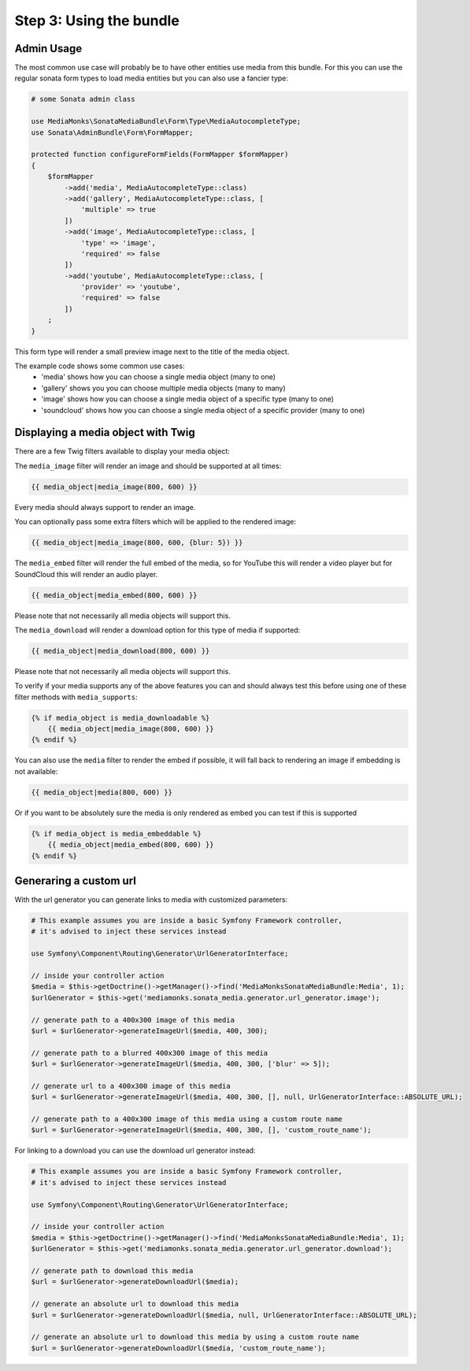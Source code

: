 Step 3: Using the bundle
========================

Admin Usage
-----------

The most common use case will probably be to have other entities use media from this bundle.
For this you can use the regular sonata form types to load media entities but you can also use a fancier type:

.. code-block:: php

    # some Sonata admin class

    use MediaMonks\SonataMediaBundle\Form\Type\MediaAutocompleteType;
    use Sonata\AdminBundle\Form\FormMapper;

    protected function configureFormFields(FormMapper $formMapper)
    {
        $formMapper
            ->add('media', MediaAutocompleteType::class)
            ->add('gallery', MediaAutocompleteType::class, [
                'multiple' => true
            ])
            ->add('image', MediaAutocompleteType::class, [
                'type' => 'image',
                'required' => false
            ])
            ->add('youtube', MediaAutocompleteType::class, [
                'provider' => 'youtube',
                'required' => false
            ])
        ;
    }

This form type will render a small preview image next to the title of the media object.

The example code shows some common use cases:
    - 'media' shows how you can choose a single media object (many to one)
    - 'gallery' shows you you can choose multiple media objects (many to many)
    - 'image' shows how you can choose a single media object of a specific type (many to one)
    - 'soundcloud' shows how you can choose a single media object of a specific provider (many to one)

Displaying a media object with Twig
-----------------------------------

There are a few Twig filters available to display your media object:

The ``media_image`` filter will render an image and should be supported at all times:

.. code-block:: html+twig

    {{ media_object|media_image(800, 600) }}

Every media should always support to render an image.

You can optionally pass some extra filters which will be applied to the rendered image:

.. code-block:: html+twig

    {{ media_object|media_image(800, 600, {blur: 5}) }}


The ``media_embed`` filter will render the full embed of the media,
so for YouTube this will render a video player but for SoundCloud this will render an audio player.

.. code-block:: html+twig

    {{ media_object|media_embed(800, 600) }}

Please note that not necessarily all media objects will support this.


The ``media_download`` will render a download option for this type of media if supported:

.. code-block:: html+twig

    {{ media_object|media_download(800, 600) }}

Please note that not necessarily all media objects will support this.

To verify if your media supports any of the above features you can and should always test this before using one of
these filter methods with ``media_supports``:

.. code-block:: html+twig

    {% if media_object is media_downloadable %}
        {{ media_object|media_image(800, 600) }}
    {% endif %}

You can also use the ``media`` filter to render the embed if possible, it will fall back to rendering an
image if embedding is not available:

.. code-block:: html+twig

    {{ media_object|media(800, 600) }}

Or if you want to be absolutely sure the media is only rendered as embed you can test if this is supported

.. code-block:: html_twig

    {% if media_object is media_embeddable %}
        {{ media_object|media_embed(800, 600) }}
    {% endif %}


Generaring a custom url
-----------------------

With the url generator you can generate links to media with customized parameters:

.. code-block:: php

    # This example assumes you are inside a basic Symfony Framework controller,
    # it's advised to inject these services instead

    use Symfony\Component\Routing\Generator\UrlGeneratorInterface;

    // inside your controller action
    $media = $this->getDoctrine()->getManager()->find('MediaMonksSonataMediaBundle:Media', 1);
    $urlGenerator = $this->get('mediamonks.sonata_media.generator.url_generator.image');

    // generate path to a 400x300 image of this media
    $url = $urlGenerator->generateImageUrl($media, 400, 300);

    // generate path to a blurred 400x300 image of this media
    $url = $urlGenerator->generateImageUrl($media, 400, 300, ['blur' => 5]);

    // generate url to a 400x300 image of this media
    $url = $urlGenerator->generateImageUrl($media, 400, 300, [], null, UrlGeneratorInterface::ABSOLUTE_URL);

    // generate path to a 400x300 image of this media using a custom route name
    $url = $urlGenerator->generateImageUrl($media, 400, 300, [], 'custom_route_name');

For linking to a download you can use the download url generator instead:

.. code-block:: php

    # This example assumes you are inside a basic Symfony Framework controller,
    # it's advised to inject these services instead

    use Symfony\Component\Routing\Generator\UrlGeneratorInterface;

    // inside your controller action
    $media = $this->getDoctrine()->getManager()->find('MediaMonksSonataMediaBundle:Media', 1);
    $urlGenerator = $this->get('mediamonks.sonata_media.generator.url_generator.download');

    // generate path to download this media
    $url = $urlGenerator->generateDownloadUrl($media);

    // generate an absolute url to download this media
    $url = $urlGenerator->generateDownloadUrl($media, null, UrlGeneratorInterface::ABSOLUTE_URL);

    // generate an absolute url to download this media by using a custom route name
    $url = $urlGenerator->generateDownloadUrl($media, 'custom_route_name');
